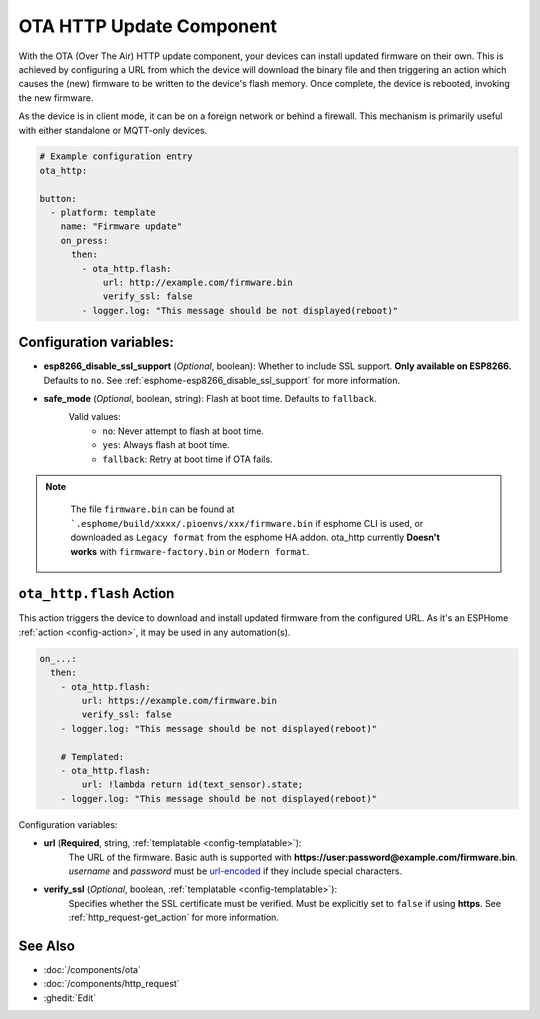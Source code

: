 OTA HTTP Update Component
=========================

.. seo::
    :description: Instructions for setting up Over-The-Air (OTA) updates for ESPs to download firmwares remotely by HTTP.
    :image: system-update.svg

With the OTA (Over The Air) HTTP update component, your devices can install updated firmware on their own. This is achieved by configuring a URL from which the device will download the binary file and then triggering an action which causes the (new) firmware to be written to the device's flash memory. Once complete, the device is rebooted, invoking the new firmware.

As the device is in client mode, it can be on a foreign network or behind a firewall. This mechanism is primarily useful with either standalone or MQTT-only devices.

.. code-block:: yaml

    # Example configuration entry
    ota_http:

    button:
      - platform: template
        name: "Firmware update"
        on_press:
          then:
            - ota_http.flash:
                url: http://example.com/firmware.bin
                verify_ssl: false 
            - logger.log: "This message should be not displayed(reboot)"

Configuration variables:
------------------------

- **esp8266_disable_ssl_support** (*Optional*, boolean): Whether to include SSL support. **Only available on ESP8266.**
  Defaults to ``no``. See :ref:`esphome-esp8266_disable_ssl_support` for more information.
-  **safe_mode** (*Optional*, boolean, string): Flash at boot time. Defaults to ``fallback``.
    Valid values:
        - ``no``: Never attempt to flash at boot time.
        - ``yes``: Always flash at boot time.
        - ``fallback``: Retry at boot time if OTA fails.


.. note::

    The file ``firmware.bin`` can be found at ```.esphome/build/xxxx/.pioenvs/xxx/firmware.bin`` if esphome CLI is used, 
    or downloaded as ``Legacy format`` from the esphome HA addon. ota_http currently **Doesn't works** with ``firmware-factory.bin`` or ``Modern format``.

 .. _ota_http-flash_action:

``ota_http.flash`` Action
-------------------------

This action triggers the device to download and install updated firmware from the configured URL. As it's an ESPHome :ref:`action <config-action>`, it may be used in any automation(s).

.. code-block:: yaml

    on_...:
      then:
        - ota_http.flash:
            url: https://example.com/firmware.bin
            verify_ssl: false
        - logger.log: "This message should be not displayed(reboot)"

        # Templated:
        - ota_http.flash:
            url: !lambda return id(text_sensor).state;
        - logger.log: "This message should be not displayed(reboot)"

Configuration variables:

-  **url** (**Required**, string, :ref:`templatable <config-templatable>`):
    The URL of the firmware. Basic auth is supported with **https://user:password@example.com/firmware.bin**. 
    `username` and `password` must be `url-encoded <https://en.wikipedia.org/wiki/Percent-encoding>`_  if they include special characters.
-  **verify_ssl** (*Optional*, boolean, :ref:`templatable <config-templatable>`): 
    Specifies whether the SSL certificate must be verified. Must be explicitly set to ``false`` if using **https**. 
    See :ref:`http_request-get_action` for more information.


See Also
--------

- :doc:`/components/ota`
- :doc:`/components/http_request`
- :ghedit:`Edit`
